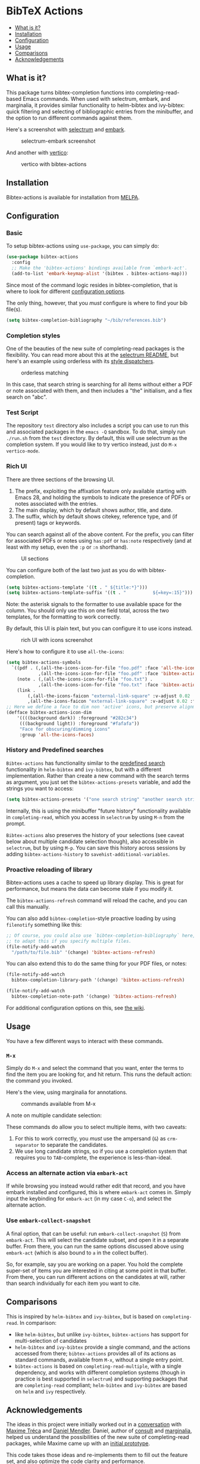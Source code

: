 [[https://melpa.org/#/bibtex-actions][file:https://melpa.org/packages/bibtex-actions-badge.svg]]

* BibTeX Actions
  :PROPERTIES:
  :CUSTOM_ID: bibtex-actions
  :END:

- [[#what-is-it][What is it?]]
- [[#installation][Installation]]
- [[#configuration][Configuration]]
- [[#usage][Usage]]
- [[#comparisons][Comparisons]]
- [[#acknowledgements][Acknowledgements]]

** What is it?
   :PROPERTIES:
   :CUSTOM_ID: what-is-it
   :END:

This package turns bibtex-completion functions into completing-read-based Emacs commands.
When used with selectrum, embark, and marginalia, it provides similar functionality to helm-bibtex and ivy-bibtex: quick filtering and selecting of bibliographic entries from the minibuffer, and the option to run different commands against them.

Here's a screenshot with [[https://github.com/raxod502/selectrum][selectrum]] and [[https://github.com/oantolin/embark/][embark]].

#+CAPTION: selectrum-embark screenshot
[[file:images/selectrum-embark.png]]

And another with [[https://github.com/minad/vertico][vertico]]:

#+CAPTION: vertico with bibtex-actions
[[file:images/vertico.png]]

** Installation
   :PROPERTIES:
   :CUSTOM_ID: installation
   :END:

Bibtex-actions is available for installation from [[https://melpa.org][MELPA]].

** Configuration
   :PROPERTIES:
   :CUSTOM_ID: configuration
   :END:

*** Basic
    :PROPERTIES:
    :CUSTOM_ID: basic
    :END:

To setup bibtex-actions using =use-package=, you can simply do:

#+BEGIN_SRC emacs-lisp
  (use-package bibtex-actions
    :config
    ;; Make the 'bibtex-actions' bindings available from `embark-act'.
    (add-to-list 'embark-keymap-alist '(bibtex . bibtex-actions-map)))
#+END_SRC

Since most of the command logic resides in bibtex-completion, that is where to look for different [[https://github.com/tmalsburg/helm-bibtex#basic-configuration-recommended][configuration options]].

The only thing, however, that you /must/ configure is where to find your bib file(s).

#+BEGIN_SRC emacs-lisp
  (setq bibtex-completion-bibliography "~/bib/references.bib")
#+END_SRC

*** Completion styles
    :PROPERTIES:
    :CUSTOM_ID: completion-styles
    :END:
One of the beauties of the new suite of completing-read packages is the flexibility.
You can read more about this at the [[https://github.com/raxod502/selectrum#usage][selectrum README]], but here's an example using orderless with its [[https://github.com/oantolin/orderless#style-dispatchers][style dispatchers]].

#+CAPTION: orderless matching
[[file:images/orderless.png]]

In this case, that search string is searching for all items without either a PDF or note associated with them, and then includes a "the" initialism, and a flex search on "abc".

*** Test Script
    :PROPERTIES:
    :CUSTOM_ID: test-script
    :END:
The repository =test= directory also includes a script you can use to run this and associated packages in the =emacs -Q= sandbox.
To do that, simply run =./run.sh= from the =test= directory.
By default, this will use selectrum as the completion system.
If you would like to try vertico instead, just do =M-x vertico-mode=.

*** Rich UI
    :PROPERTIES:
    :CUSTOM_ID: rich-ui
    :END:

There are three sections of the browsing UI.

1. The prefix, exploiting the affixation feature only available starting with Emacs 28, and holding the symbols to indicate the presence of PDFs or notes associated with the entries.
2. The main display, which by default shows author, title, and date.
3. The suffix, which by default shows citekey, reference type, and (if present) tags or keywords.

You can search against all of the above content.
For the prefix, you can filter for associated PDFs or notes using =has:pdf= or =has:note= respectively (and at least with my setup, even the =:p= or =:n= shorthand).

#+CAPTION: UI sections
[[file:images/ui-segments.png]]

You can configure both of the last two just as you do with bibtex-completion.

#+BEGIN_SRC emacs-lisp
  (setq bibtex-actions-template '((t . " ${title:*}")))
  (setq bibtex-actions-template-suffix '((t . "          ${=key=:15}")))
#+END_SRC

Note: the asterisk signals to the formatter to use available space for the column.
You should only use this on one field total, across the two templates, for the formatting to work correctly.

By default, this UI is plain text, but you can configure it to use icons instead.

#+CAPTION: rich UI with icons screenshot
[[file:images/rich-ui-icons.png]]

Here's how to configure it to use =all-the-icons=:

#+BEGIN_SRC emacs-lisp
  (setq bibtex-actions-symbols
    `((pdf . (,(all-the-icons-icon-for-file "foo.pdf" :face 'all-the-icons-dred) .
              ,(all-the-icons-icon-for-file "foo.pdf" :face 'bibtex-actions-icon-dim)))
      (note . (,(all-the-icons-icon-for-file "foo.txt") .
              ,(all-the-icons-icon-for-file "foo.txt" :face 'bibtex-actions-icon-dim)))        
      (link . 
          (,(all-the-icons-faicon "external-link-square" :v-adjust 0.02 :face 'all-the-icons-dpurple) .
          ,(all-the-icons-faicon "external-link-square" :v-adjust 0.02 :face 'bibtex-actions-icon-dim)))))
  ;; Here we define a face to dim non 'active' icons, but preserve alignment
  (defface bibtex-actions-icon-dim
      '((((background dark)) :foreground "#282c34")
       (((background light)) :foreground "#fafafa"))
       "Face for obscuring/dimming icons"
       :group 'all-the-icons-faces)
#+END_SRC

*** History and Predefined searches

=Bibtex-actions= has functionality similar to the [[https://github.com/tmalsburg/helm-bibtex#p][predefined search]] functionality in =helm-bibtex= and =ivy-bibtex=, but with a different implementation.
Rather than create a new command with the search terms as argument, you just set the =bibtex-actions-presets= variable, and add the strings you want to access:

#+begin_src emacs-lisp
(setq bibtex-actions-presets '("one search string" "another search string"))
#+end_src

Internally, this is using the minibuffer "future history" functionality available in =completing-read=, which you access in =selectrum= by using =M-n= from the prompt.

=Bibtex-actions= also preserves the history of your selections (see caveat below about multiple candidate selection though), also accessible in =selectrum=, but by using =M-p=.
You can save this history across sessions by adding =bibtex-actions-history= to =savehist-additional-variables=.

*** Proactive reloading of library
    :PROPERTIES:
    :CUSTOM_ID: proactive-reloading-of-library
    :END:

Bibtex-actions uses a cache to speed up library display.
This is great for performance, but means the data can become stale if you modify it.

The =bibtex-actions-refresh= command will reload the cache, and you can call this manually.

You can also add =bibtex-completion=-style proactive loading by using =filenotify= something like this:

#+BEGIN_SRC emacs-lisp
  ;; Of course, you could also use `bibtex-completion-bibliography` here, but would need 
  ;; to adapt this if you specify multiple files.
  (file-notify-add-watch 
    "/path/to/file.bib" '(change) 'bibtex-actions-refresh)
#+END_SRC

You can also extend this to do the same thing for your PDF files, or notes:

#+BEGIN_SRC emacs-lisp
  (file-notify-add-watch 
    bibtex-completion-library-path '(change) 'bibtex-actions-refresh)

  (file-notify-add-watch 
    bibtex-completion-note-path '(change) 'bibtex-actions-refresh)
#+END_SRC

For additional configuration options on this, see [[https://github.com/bdarcus/bibtex-actions/wiki/Configuration#automating-path-watches][the wiki]].

** Usage
   :PROPERTIES:
   :CUSTOM_ID: usage
   :END:

You have a few different ways to interact with these commands.

*** =M-x=
    :PROPERTIES:
    :CUSTOM_ID: m-x
    :END:

Simply do =M-x= and select the command that you want, enter the terms to find the item you are looking for, and hit return.
This runs the default action: the command you invoked.

Here's the view, using marginalia for annotations.

#+CAPTION: commands available from M-x
[[file:images/m-x.png]]

A note on multiple candidate selection:

These commands do allow you to select multiple items, with two caveats:

1. For this to work correctly, you /must/ use the ampersand (=&=) as =crm-separator= to separate the candidates.
2. We use long candidate strings, so if you use a completion system that requires you to =TAB=-complete, the experience is less-than-ideal.

*** Access an alternate action via =embark-act=
    :PROPERTIES:
    :CUSTOM_ID: access-an-alternate-action-via-embark-act
    :END:

If while browsing you instead would rather edit that record, and you have embark installed and configured, this is where =embark-act= comes in.
Simply input the keybinding for =embark-act= (in my case =C-o=), and select the alternate action.

*** Use =embark-collect-snapshot=
    :PROPERTIES:
    :CUSTOM_ID: use-embark-collect-snapshot
    :END:

A final option, that can be useful: run =embark-collect-snapshot= (=S=) from =embark-act=.
This will select the candidate subset, and open it in a separate buffer.
From there, you can run the same options discussed above using =embark-act= (which is also bound to =a= in the collect buffer).

So, for example, say you are working on a paper. You hold the complete super-set of items you are interested in citing at some point in that buffer.
From there, you can run different actions on the candidates at will, rather than search individually for each item you want to cite.

** Comparisons
   :PROPERTIES:
   :CUSTOM_ID: comparisons
   :END:

This is inspired by =helm-bibtex= and =ivy-bibtex=, but is based on =completing-read=.
In comparison:

- like =helm-bibtex=, but unlike =ivy-bibtex=, =bibtex-actions= has support for multi-selection of candidates
- =helm-bibtex= and =ivy-bibtex= provide a single command, and the actions accessed from there; =bibtex-actions= provides all of its actions as standard commands, available from =M-x=, without a single
  entry point.
- =bibtex-actions= is based on =completing-read-multiple=, with a single dependency, and works with different completion systems (though in practice is best supported in =selectrum=) and supporting packages that are =completing-read= compliant; =helm-bibtex= and =ivy-bibtex= are based on =helm= and =ivy= respectively.

** Acknowledgements
   :PROPERTIES:
   :CUSTOM_ID: acknowledgements
   :END:

The ideas in this project were initially worked out in a [[https://github.com/tmalsburg/helm-bibtex/issues/353][conversation]] with [[https://github.com/mtreca][Maxime Tréca]] and [[https://github.com/minad][Daniel Mendler]]. Daniel, author of [[https://github.com/minad/consult][consult]] and [[https://github.com/minad/marginalia][marginalia]], helped us understand the possibilities of the new suite of completing-read packages, while Maxime came up with an [[https://github.com/tmalsburg/helm-bibtex/pull/355][initial prototype]].

This code takes those ideas and re-implements them to fill out the feature set, and also optimize the code clarity and performance.

Along the way, [[https://github.com/clemera][Clemens Radermacher]] and [[https://github.com/oantolin][Omar Antolín]] helped with some of the intricacies of completing-read and elisp.

And, of course, thanks to [[https://github.com/tmalsburg][Titus von der Malburg]] for creating and maintaining bibtex-completion and helm-bibtex and ivy-bibtex.
